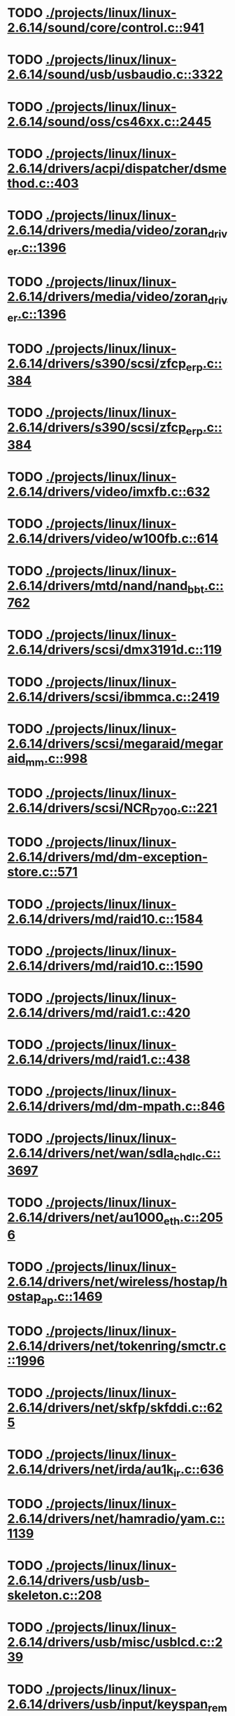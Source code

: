* TODO [[view:./projects/linux/linux-2.6.14/sound/core/control.c::face=ovl-face1::linb=941::colb=8::cole=13][ ./projects/linux/linux-2.6.14/sound/core/control.c::941]]
* TODO [[view:./projects/linux/linux-2.6.14/sound/usb/usbaudio.c::face=ovl-face1::linb=3322::colb=14::cole=18][ ./projects/linux/linux-2.6.14/sound/usb/usbaudio.c::3322]]
* TODO [[view:./projects/linux/linux-2.6.14/sound/oss/cs46xx.c::face=ovl-face1::linb=2445::colb=5::cole=10][ ./projects/linux/linux-2.6.14/sound/oss/cs46xx.c::2445]]
* TODO [[view:./projects/linux/linux-2.6.14/drivers/acpi/dispatcher/dsmethod.c::face=ovl-face1::linb=403::colb=25::cole=40][ ./projects/linux/linux-2.6.14/drivers/acpi/dispatcher/dsmethod.c::403]]
* TODO [[view:./projects/linux/linux-2.6.14/drivers/media/video/zoran_driver.c::face=ovl-face1::linb=1396::colb=13::cole=24][ ./projects/linux/linux-2.6.14/drivers/media/video/zoran_driver.c::1396]]
* TODO [[view:./projects/linux/linux-2.6.14/drivers/media/video/zoran_driver.c::face=ovl-face1::linb=1396::colb=13::cole=15][ ./projects/linux/linux-2.6.14/drivers/media/video/zoran_driver.c::1396]]
* TODO [[view:./projects/linux/linux-2.6.14/drivers/s390/scsi/zfcp_erp.c::face=ovl-face1::linb=384::colb=15::cole=28][ ./projects/linux/linux-2.6.14/drivers/s390/scsi/zfcp_erp.c::384]]
* TODO [[view:./projects/linux/linux-2.6.14/drivers/s390/scsi/zfcp_erp.c::face=ovl-face1::linb=384::colb=15::cole=23][ ./projects/linux/linux-2.6.14/drivers/s390/scsi/zfcp_erp.c::384]]
* TODO [[view:./projects/linux/linux-2.6.14/drivers/video/imxfb.c::face=ovl-face1::linb=632::colb=20::cole=23][ ./projects/linux/linux-2.6.14/drivers/video/imxfb.c::632]]
* TODO [[view:./projects/linux/linux-2.6.14/drivers/video/w100fb.c::face=ovl-face1::linb=614::colb=18::cole=22][ ./projects/linux/linux-2.6.14/drivers/video/w100fb.c::614]]
* TODO [[view:./projects/linux/linux-2.6.14/drivers/mtd/nand/nand_bbt.c::face=ovl-face1::linb=762::colb=34::cole=36][ ./projects/linux/linux-2.6.14/drivers/mtd/nand/nand_bbt.c::762]]
* TODO [[view:./projects/linux/linux-2.6.14/drivers/scsi/dmx3191d.c::face=ovl-face1::linb=119::colb=16::cole=21][ ./projects/linux/linux-2.6.14/drivers/scsi/dmx3191d.c::119]]
* TODO [[view:./projects/linux/linux-2.6.14/drivers/scsi/ibmmca.c::face=ovl-face1::linb=2419::colb=4::cole=9][ ./projects/linux/linux-2.6.14/drivers/scsi/ibmmca.c::2419]]
* TODO [[view:./projects/linux/linux-2.6.14/drivers/scsi/megaraid/megaraid_mm.c::face=ovl-face1::linb=998::colb=5::cole=12][ ./projects/linux/linux-2.6.14/drivers/scsi/megaraid/megaraid_mm.c::998]]
* TODO [[view:./projects/linux/linux-2.6.14/drivers/scsi/NCR_D700.c::face=ovl-face1::linb=221::colb=16::cole=20][ ./projects/linux/linux-2.6.14/drivers/scsi/NCR_D700.c::221]]
* TODO [[view:./projects/linux/linux-2.6.14/drivers/md/dm-exception-store.c::face=ovl-face1::linb=571::colb=11::cole=13][ ./projects/linux/linux-2.6.14/drivers/md/dm-exception-store.c::571]]
* TODO [[view:./projects/linux/linux-2.6.14/drivers/md/raid10.c::face=ovl-face1::linb=1584::colb=10::cole=17][ ./projects/linux/linux-2.6.14/drivers/md/raid10.c::1584]]
* TODO [[view:./projects/linux/linux-2.6.14/drivers/md/raid10.c::face=ovl-face1::linb=1590::colb=12::cole=19][ ./projects/linux/linux-2.6.14/drivers/md/raid10.c::1590]]
* TODO [[view:./projects/linux/linux-2.6.14/drivers/md/raid1.c::face=ovl-face1::linb=420::colb=17::cole=21][ ./projects/linux/linux-2.6.14/drivers/md/raid1.c::420]]
* TODO [[view:./projects/linux/linux-2.6.14/drivers/md/raid1.c::face=ovl-face1::linb=438::colb=16::cole=20][ ./projects/linux/linux-2.6.14/drivers/md/raid1.c::438]]
* TODO [[view:./projects/linux/linux-2.6.14/drivers/md/dm-mpath.c::face=ovl-face1::linb=846::colb=9::cole=28][ ./projects/linux/linux-2.6.14/drivers/md/dm-mpath.c::846]]
* TODO [[view:./projects/linux/linux-2.6.14/drivers/net/wan/sdla_chdlc.c::face=ovl-face1::linb=3697::colb=20::cole=24][ ./projects/linux/linux-2.6.14/drivers/net/wan/sdla_chdlc.c::3697]]
* TODO [[view:./projects/linux/linux-2.6.14/drivers/net/au1000_eth.c::face=ovl-face1::linb=2056::colb=45::cole=48][ ./projects/linux/linux-2.6.14/drivers/net/au1000_eth.c::2056]]
* TODO [[view:./projects/linux/linux-2.6.14/drivers/net/wireless/hostap/hostap_ap.c::face=ovl-face1::linb=1469::colb=5::cole=8][ ./projects/linux/linux-2.6.14/drivers/net/wireless/hostap/hostap_ap.c::1469]]
* TODO [[view:./projects/linux/linux-2.6.14/drivers/net/tokenring/smctr.c::face=ovl-face1::linb=1996::colb=69::cole=72][ ./projects/linux/linux-2.6.14/drivers/net/tokenring/smctr.c::1996]]
* TODO [[view:./projects/linux/linux-2.6.14/drivers/net/skfp/skfddi.c::face=ovl-face1::linb=625::colb=44::cole=47][ ./projects/linux/linux-2.6.14/drivers/net/skfp/skfddi.c::625]]
* TODO [[view:./projects/linux/linux-2.6.14/drivers/net/irda/au1k_ir.c::face=ovl-face1::linb=636::colb=45::cole=48][ ./projects/linux/linux-2.6.14/drivers/net/irda/au1k_ir.c::636]]
* TODO [[view:./projects/linux/linux-2.6.14/drivers/net/hamradio/yam.c::face=ovl-face1::linb=1139::colb=10::cole=13][ ./projects/linux/linux-2.6.14/drivers/net/hamradio/yam.c::1139]]
* TODO [[view:./projects/linux/linux-2.6.14/drivers/usb/usb-skeleton.c::face=ovl-face1::linb=208::colb=40::cole=43][ ./projects/linux/linux-2.6.14/drivers/usb/usb-skeleton.c::208]]
* TODO [[view:./projects/linux/linux-2.6.14/drivers/usb/misc/usblcd.c::face=ovl-face1::linb=239::colb=40::cole=43][ ./projects/linux/linux-2.6.14/drivers/usb/misc/usblcd.c::239]]
* TODO [[view:./projects/linux/linux-2.6.14/drivers/usb/input/keyspan_remote.c::face=ovl-face1::linb=554::colb=5::cole=11][ ./projects/linux/linux-2.6.14/drivers/usb/input/keyspan_remote.c::554]]
* TODO [[view:./projects/linux/linux-2.6.14/drivers/usb/class/usblp.c::face=ovl-face1::linb=970::colb=21::cole=36][ ./projects/linux/linux-2.6.14/drivers/usb/class/usblp.c::970]]
* TODO [[view:./projects/linux/linux-2.6.14/drivers/usb/class/usblp.c::face=ovl-face1::linb=973::colb=20::cole=35][ ./projects/linux/linux-2.6.14/drivers/usb/class/usblp.c::973]]
* TODO [[view:./projects/linux/linux-2.6.14/drivers/usb/gadget/serial.c::face=ovl-face1::linb=1278::colb=3::cole=7][ ./projects/linux/linux-2.6.14/drivers/usb/gadget/serial.c::1278]]
* TODO [[view:./projects/linux/linux-2.6.14/drivers/usb/net/zd1201.c::face=ovl-face1::linb=408::colb=2::cole=4][ ./projects/linux/linux-2.6.14/drivers/usb/net/zd1201.c::408]]
* TODO [[view:./projects/linux/linux-2.6.14/drivers/infiniband/hw/mthca/mthca_av.c::face=ovl-face1::linb=104::colb=1::cole=3][ ./projects/linux/linux-2.6.14/drivers/infiniband/hw/mthca/mthca_av.c::104]]
* TODO [[view:./projects/linux/linux-2.6.14/drivers/infiniband/ulp/ipoib/ipoib_multicast.c::face=ovl-face1::linb=730::colb=14::cole=19][ ./projects/linux/linux-2.6.14/drivers/infiniband/ulp/ipoib/ipoib_multicast.c::730]]
* TODO [[view:./projects/linux/linux-2.6.14/fs/nfs/dir.c::face=ovl-face1::linb=764::colb=22::cole=27][ ./projects/linux/linux-2.6.14/fs/nfs/dir.c::764]]
* TODO [[view:./projects/linux/linux-2.6.14/fs/reiserfs/inode.c::face=ovl-face1::linb=1037::colb=35::cole=37][ ./projects/linux/linux-2.6.14/fs/reiserfs/inode.c::1037]]
* TODO [[view:./projects/linux/linux-2.6.14/fs/reiserfs/super.c::face=ovl-face1::linb=1943::colb=6::cole=9][ ./projects/linux/linux-2.6.14/fs/reiserfs/super.c::1943]]
* TODO [[view:./projects/linux/linux-2.6.14/fs/ext3/inode.c::face=ovl-face1::linb=779::colb=15::cole=22][ ./projects/linux/linux-2.6.14/fs/ext3/inode.c::779]]
* TODO [[view:./projects/linux/linux-2.6.14/net/xfrm/xfrm_state.c::face=ovl-face1::linb=537::colb=15::cole=17][ ./projects/linux/linux-2.6.14/net/xfrm/xfrm_state.c::537]]
* TODO [[view:./projects/linux/linux-2.6.14/net/atm/mpc.c::face=ovl-face1::linb=562::colb=10::cole=13][ ./projects/linux/linux-2.6.14/net/atm/mpc.c::562]]
* TODO [[view:./projects/linux/linux-2.6.14/net/dccp/ccids/lib/packet_history.c::face=ovl-face1::linb=300::colb=14::cole=20][ ./projects/linux/linux-2.6.14/net/dccp/ccids/lib/packet_history.c::300]]
* TODO [[view:./projects/linux/linux-2.6.14/arch/ia64/kernel/palinfo.c::face=ovl-face1::linb=829::colb=2::cole=6][ ./projects/linux/linux-2.6.14/arch/ia64/kernel/palinfo.c::829]]
